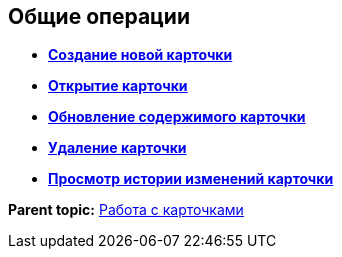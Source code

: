 
== Общие операции

* *xref:CreateCard.adoc[Создание новой карточки]* +
* *xref:OpenCard.adoc[Открытие карточки]* +
* *xref:RefreshCard.adoc[Обновление содержимого карточки]* +
* *xref:DeleteCard.adoc[Удаление карточки]* +
* *xref:History.adoc[Просмотр истории изменений карточки]* +

*Parent topic:* xref:WorkWithCards.adoc[Работа с карточками]
